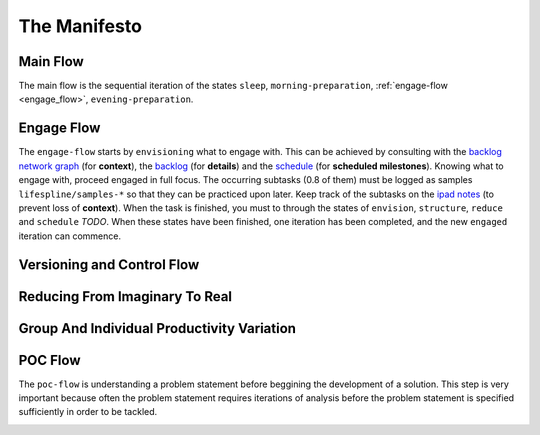 .. raw:: html

   <a href="https://github.com/lifespline/agile.git"><img loading="lazy" width="149" height="149" src="https://github.blog/wp-content/uploads/2008/12/forkme_left_darkblue_121621.png?resize=149%2C149" class="attachment-full size-full" alt="Fork me on GitHub" data-recalc-dims="1"></a>

=============
The Manifesto
=============

Main Flow
---------

The main flow is the sequential iteration of the states ``sleep``, ``morning-preparation``, :ref:`engage-flow <engage_flow>`, ``evening-preparation``.

.. image:: ../../static/img/main-flow.png
    :width: 400
    :alt: Main Flow

.. _engage_flow:

Engage Flow
-----------

The ``engage-flow`` starts by ``envisioning`` what to engage with. This can be achieved by consulting with the `backlog network graph <https://www.duckduckgo.com>`_ (for **context**), the `backlog <https://github.com/orgs/lifespline/projects/2>`_ (for **details**) and the `schedule <https://www.duckduckgo.com>`_ (for **scheduled milestones**). Knowing what to engage with, proceed engaged in full focus. The occurring subtasks (0.8 of them) must be logged as samples ``lifespline/samples-*`` so that they can be practiced upon later. Keep track of the subtasks on the `ipad notes <https://www.duckduckgo.com>`_ (to prevent loss of **context**). When the task is finished, you must to through the states of ``envision``, ``structure``, ``reduce`` and ``schedule`` *TODO*. When these states have been finished, one iteration has been completed, and the new ``engaged`` iteration can commence.

.. image:: ../../static/img/engage-flow.png
    :width: 400
    :alt: Engage Flow

.. _versioning_and_control_flow:

Versioning and Control Flow
---------------------------

.. image:: ../../static/img/versioning-and-control-flow.png
    :width: 400
    :alt: Versioning and Control Flow



Reducing From Imaginary To Real
-------------------------------

.. image:: ../../static/img/realization-flow.png
    :width: 400
    :alt: Realization Flow

.. image:: ../../static/img/scheduled-realization-flow.png
    :width: 400
    :alt: Scheduled realization flow

.. image:: ../../static/img/reduction-and-scheduling.png
    :width: 400
    :alt: Scheduled realization flow

Group And Individual Productivity Variation
-------------------------------------------

.. image:: ../../static/img/variation-group-individual.png
    :width: 400
    :alt: Realization Flow

.. _poc_flow:

POC Flow
--------

The ``poc-flow`` is understanding a problem statement before beggining the development of a solution. This step is very important because often the problem statement requires iterations of analysis before the problem statement is specified sufficiently in order to be tackled.

.. image:: ../../static/img/poc-flow.png
    :width: 400
    :alt: POC Flow